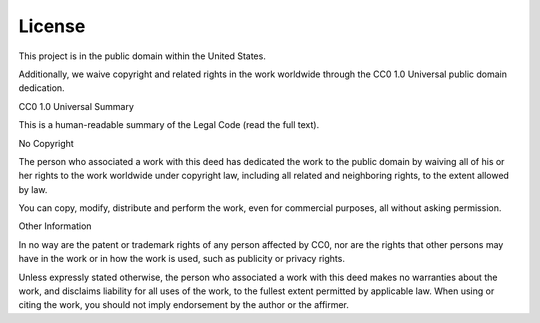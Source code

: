 License
=======

This project is in the public domain within the United States.

Additionally, we waive copyright and related rights in the work worldwide
through the CC0 1.0 Universal public domain dedication.

CC0 1.0 Universal Summary

This is a human-readable summary of the Legal Code (read the full text).

No Copyright

The person who associated a work with this deed has dedicated the work to the
public domain by waiving all of his or her rights to the work worldwide under
copyright law, including all related and neighboring rights, to the extent
allowed by law.

You can copy, modify, distribute and perform the work, even for commercial
purposes, all without asking permission.

Other Information

In no way are the patent or trademark rights of any person affected by CC0,
nor are the rights that other persons may have in the work or in how the work
is used, such as publicity or privacy rights.

Unless expressly stated otherwise, the person who associated a work with this
deed makes no warranties about the work, and disclaims liability for all uses
of the work, to the fullest extent permitted by applicable law. When using or
citing the work, you should not imply endorsement by the author or the
affirmer.